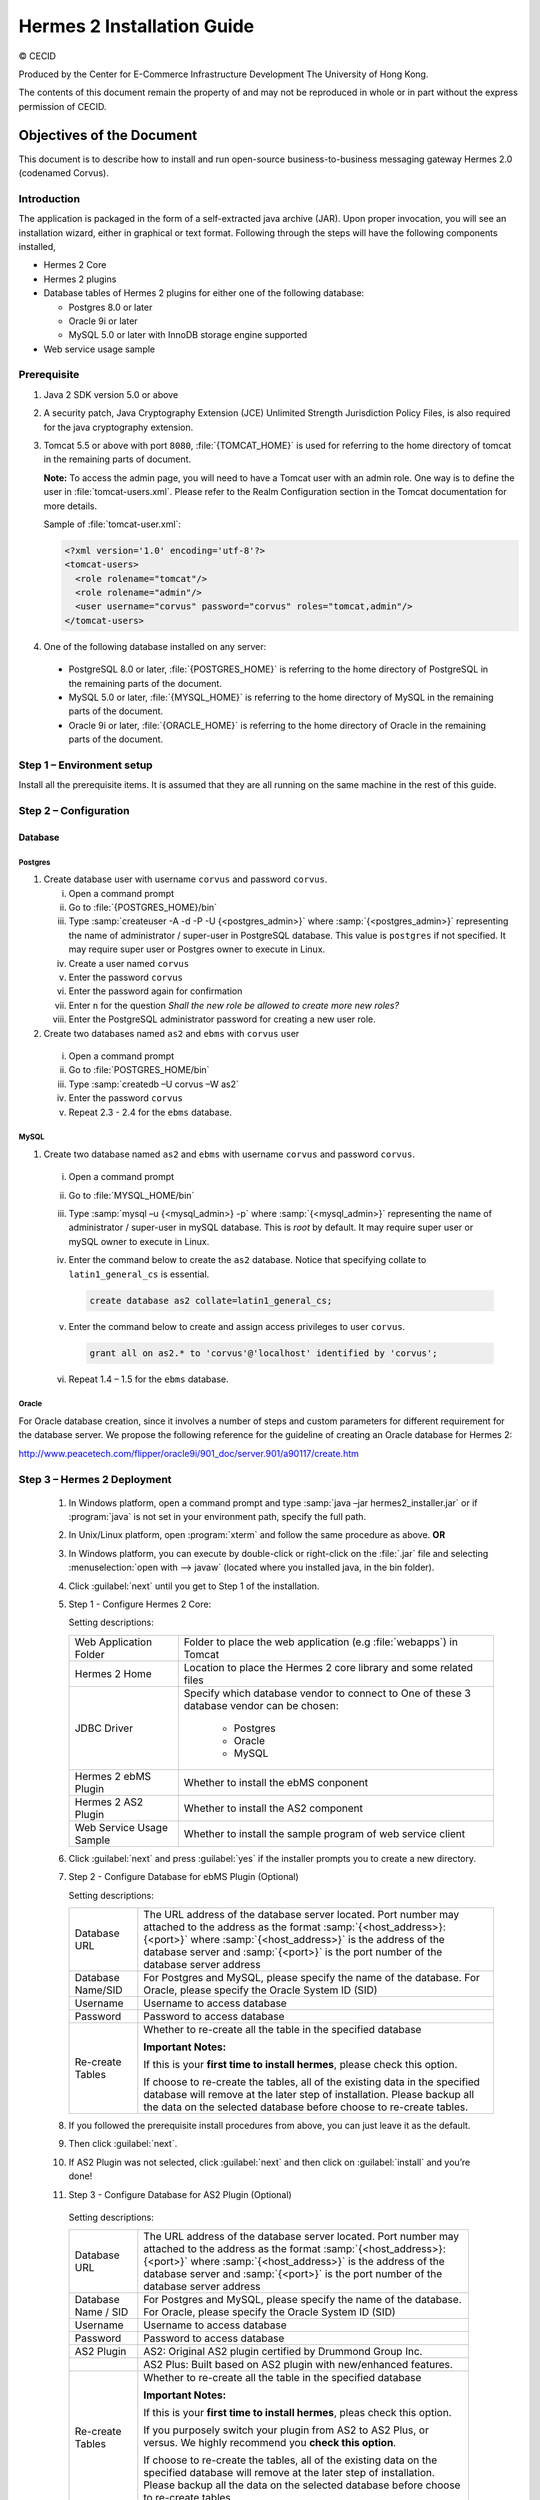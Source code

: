 .. _installation:

Hermes 2 Installation Guide
===========================

© CECID

Produced by the Center for E-Commerce Infrastructure Development The University of Hong Kong.

The contents of this document remain the property of and may not be reproduced in whole or in part without the express permission of CECID.


Objectives of the Document
--------------------------
This document is to describe how to install and run open-source business-to-business messaging gateway Hermes 2.0 (codenamed Corvus).

Introduction
^^^^^^^^^^^^

The application is packaged in the form of a self-extracted java archive (JAR). Upon proper invocation, you will see an installation wizard, either in graphical or text format. Following through the steps will have the following components installed,

* Hermes 2 Core
* Hermes 2 plugins
* Database tables of Hermes 2 plugins for either one of the following database:
  
  * Postgres 8.0 or later
  * Oracle 9i or later
  * MySQL 5.0 or later with InnoDB storage engine supported
* Web service usage sample


Prerequisite
^^^^^^^^^^^^^^^^^
1. Java 2 SDK version 5.0 or above 
#. A security patch, Java Cryptography Extension (JCE) Unlimited Strength Jurisdiction Policy Files, is also required for the java cryptography extension. 
#. Tomcat 5.5 or above with port :literal:`8080`, :file:`{TOMCAT_HOME}` is used for referring to the home directory of tomcat in the remaining parts of document.  

   **Note:**  To access the admin page, you will need to have a Tomcat user with an admin role.  One way is to define the user in :file:`tomcat-users.xml`.  Please refer to the Realm Configuration section in the Tomcat documentation for more details.

   Sample of :file:`tomcat-user.xml`:

   .. code-block:: xml

       <?xml version='1.0' encoding='utf-8'?>
       <tomcat-users>
         <role rolename="tomcat"/>
         <role rolename="admin"/>
         <user username="corvus" password="corvus" roles="tomcat,admin"/>
       </tomcat-users>

#. One of the following database installed on any server:

  * PostgreSQL 8.0 or later, :file:`{POSTGRES_HOME}` is referring to the home directory of PostgreSQL in the remaining parts of the document.
  * MySQL 5.0 or later, :file:`{MYSQL_HOME}` is referring to the home directory of MySQL in the remaining parts of the document.
  * Oracle 9i or later, :file:`{ORACLE_HOME}` is referring to the home directory of Oracle in the remaining parts of the document.

Step 1 – Environment setup
^^^^^^^^^^^^^^^^^^^^^^^^^^
Install all the prerequisite items. It is assumed that they are all running on the same machine in the rest of this guide.

Step 2 – Configuration
^^^^^^^^^^^^^^^^^^^^^^
Database
""""""""

Postgres
````````

#. Create database user with username :literal:`corvus` and password :literal:`corvus`.

   i. Open a command prompt
   #. Go to :file:`{POSTGRES_HOME}/bin`
   #. Type :samp:`createuser -A -d -P -U {<postgres_admin>}` where :samp:`{<postgres_admin>}` representing the name of administrator / super-user in PostgreSQL database. This value is :literal:`postgres` if not specified. It may require super user or Postgres owner to execute in Linux.
   #. Create a user named :literal:`corvus`
   #. Enter the password :literal:`corvus`
   #. Enter the password again for confirmation
   #. Enter ``n`` for the question *Shall the new role be allowed to create more new roles?*
   #. Enter the PostgreSQL administrator password for creating a new user role.

#. Create two databases named :literal:`as2` and :literal:`ebms` with :literal:`corvus` user

  i. Open a command prompt
  #. Go to :file:`POSTGRES_HOME/bin`
  #. Type :samp:`createdb –U corvus –W as2`
  #. Enter the password :literal:`corvus`
  #. Repeat 2.3 - 2.4 for the :literal:`ebms` database.

MySQL
`````

1. Create two database named :literal:`as2` and :literal:`ebms` with username :literal:`corvus` and password :literal:`corvus`.

  i. Open a command prompt
  #. Go to :file:`MYSQL_HOME/bin`
  #. Type :samp:`mysql –u {<mysql_admin>} -p` where :samp:`{<mysql_admin>}` representing the name of administrator / super-user in mySQL database. This is *root* by default. It may require super user or mySQL owner to execute in Linux.
  #. Enter the command below to create the :literal:`as2` database. Notice that specifying collate to :literal:`latin1_general_cs` is essential.
    
     .. code-block:: sql

        create database as2 collate=latin1_general_cs;
     
  #. Enter the command below to create and assign access privileges to user :literal:`corvus`. 

     .. code-block:: sql

        grant all on as2.* to 'corvus'@'localhost' identified by 'corvus';
     
  #. Repeat 1.4 – 1.5 for the :literal:`ebms` database.

Oracle
``````

For Oracle database creation, since it involves a number of steps and custom parameters for different requirement for the database server. We propose the following reference for the guideline of creating an Oracle database for Hermes 2:

http://www.peacetech.com/flipper/oracle9i/901_doc/server.901/a90117/create.htm

Step 3 – Hermes 2 Deployment
^^^^^^^^^^^^^^^^^^^^^^^^^^^^

  1. In Windows platform, open a command prompt and type :samp:`java –jar hermes2_installer.jar` or if :program:`java` is not set in your environment path, specify the full path.
  #. In Unix/Linux platform, open :program:`xterm` and follow the same procedure as above.
     **OR**
  #. In Windows platform, you can execute by double-click or right-click on the :file:`.jar` file and selecting :menuselection:`open with --> javaw` (located where you installed java, in the bin folder).
     
     .. image:: _static/images/3-4-1-hermes-2-0-opensource-installer.jpeg
  #. Click :guilabel:`next` until you get to Step 1 of the installation.
  #. Step 1 - Configure Hermes 2 Core:

     .. image:: _static/images/3-4-1-step-1-configure-hermes-2-core.png
     .. image:: _static/images/3-4-1-step-1-h2o-installer.jpeg

     Setting descriptions:

     +-----------------------------------+---------------------------------------------------------------------+
     | Web Application Folder            | Folder to place the web application (e.g :file:`webapps`) in Tomcat |
     +-----------------------------------+---------------------------------------------------------------------+
     | Hermes 2 Home                     | Location to place the Hermes 2 core library and some related files  |
     +-----------------------------------+---------------------------------------------------------------------+
     | JDBC Driver                       | Specify which database vendor to connect to                         |
     |                                   | One of these 3 database vendor can be chosen:                       |
     |                                   |                                                                     | 
     |                                   |   * Postgres                                                        |
     |                                   |   * Oracle                                                          |
     |                                   |   * MySQL                                                           |
     +-----------------------------------+---------------------------------------------------------------------+
     | Hermes 2 ebMS Plugin              | Whether to install the ebMS conponent                               |
     +-----------------------------------+---------------------------------------------------------------------+
     | Hermes 2 AS2 Plugin               | Whether to install the AS2 component                                |
     +-----------------------------------+---------------------------------------------------------------------+
     | Web Service Usage Sample          | Whether to install the sample program of web service client         |
     +-----------------------------------+---------------------------------------------------------------------+

  6. Click :guilabel:`next` and press :guilabel:`yes` if the installer prompts you to create a new directory.

  7. Step 2 - Configure Database for ebMS Plugin (Optional)
  
     .. image:: _static/images/3-4-1-step-2-configure-database-for-ebms-plugin.png
     .. image:: _static/images/3-4-1-step-2-h2o-installer.jpeg


     Setting descriptions:
     
     +-------------------+-------------------------------------------------------------------------------------------------------------------------------------------------------------------------------------------------------------------------------------------------------------------------------------+
     | Database URL      | The URL address of the database server located. Port number may attached to the address as the format :samp:`{<host_address>}:{<port>}` where :samp:`{<host_address>}` is the address of the database server and :samp:`{<port>}` is the port number of the database server address |
     +-------------------+-------------------------------------------------------------------------------------------------------------------------------------------------------------------------------------------------------------------------------------------------------------------------------------+
     | Database Name/SID | For Postgres and MySQL, please specify the name of the database. For Oracle, please specify the Oracle System ID (SID)                                                                                                                                                              |
     +-------------------+-------------------------------------------------------------------------------------------------------------------------------------------------------------------------------------------------------------------------------------------------------------------------------------+
     | Username          | Username to access database                                                                                                                                                                                                                                                         |
     +-------------------+-------------------------------------------------------------------------------------------------------------------------------------------------------------------------------------------------------------------------------------------------------------------------------------+
     | Password          | Password to access database                                                                                                                                                                                                                                                         |
     +-------------------+-------------------------------------------------------------------------------------------------------------------------------------------------------------------------------------------------------------------------------------------------------------------------------------+
     | Re-create Tables  | Whether to re-create all the table in the specified database                                                                                                                                                                                                                        | 
     |                   |                                                                                                                                                                                                                                                                                     |
     |                   |                                                                                                                                                                                                                                                                                     |
     |                   | **Important Notes:**                                                                                                                                                                                                                                                                |
     |                   |                                                                                                                                                                                                                                                                                     |
     |                   | If this is your **first time to install hermes**, please check this option.                                                                                                                                                                                                         |
     |                   |                                                                                                                                                                                                                                                                                     |
     |                   | If choose to re-create the tables, all of the existing data in the specified database will remove at the later step of installation. Please backup all the data on the selected database before choose to re-create tables.                                                         |
     |                   |                                                                                                                                                                                                                                                                                     |
     +-------------------+-------------------------------------------------------------------------------------------------------------------------------------------------------------------------------------------------------------------------------------------------------------------------------------+

  8. If you followed the prerequisite install procedures from above, you can just leave it as the default.

  9. Then click :guilabel:`next`.

  10. If AS2 Plugin was not selected, click :guilabel:`next` and then click on :guilabel:`install` and you’re done!

  11. Step 3 - Configure Database for AS2 Plugin (Optional)

      .. image:: _static/images/3-4-1-step-3-configure-database-for-as2-plugin.png
      .. image:: _static/images/3-4-1-step-3-h2o-installer.jpeg

     Setting descriptions:

     +---------------------+-------------------------------------------------------------------------------------------------------------------------------------------------------------------------------------------------------------------------------------------------------------------------------------+
     | Database URL        | The URL address of the database server located. Port number may attached to the address as the format :samp:`{<host_address>}:{<port>}` where :samp:`{<host_address>}` is the address of the database server and :samp:`{<port>}` is the port number of the database server address |
     +---------------------+-------------------------------------------------------------------------------------------------------------------------------------------------------------------------------------------------------------------------------------------------------------------------------------+
     | Database Name / SID | For Postgres and MySQL, please specify the name of the database. For Oracle, please specify the Oracle System ID (SID)                                                                                                                                                              |
     +---------------------+-------------------------------------------------------------------------------------------------------------------------------------------------------------------------------------------------------------------------------------------------------------------------------------+
     | Username            | Username to access database                                                                                                                                                                                                                                                         |
     +---------------------+-------------------------------------------------------------------------------------------------------------------------------------------------------------------------------------------------------------------------------------------------------------------------------------+
     | Password            | Password to access database                                                                                                                                                                                                                                                         |
     +---------------------+-------------------------------------------------------------------------------------------------------------------------------------------------------------------------------------------------------------------------------------------------------------------------------------+
     | AS2 Plugin          | AS2: Original AS2 plugin certified by Drummond Group Inc.                                                                                                                                                                                                                           |
     +---------------------+-------------------------------------------------------------------------------------------------------------------------------------------------------------------------------------------------------------------------------------------------------------------------------------+
     |                     | AS2 Plus: Built based on AS2 plugin with new/enhanced features.                                                                                                                                                                                                                     |
     +---------------------+-------------------------------------------------------------------------------------------------------------------------------------------------------------------------------------------------------------------------------------------------------------------------------------+
     | Re-create Tables    | Whether to re-create all the table in the specified database                                                                                                                                                                                                                        |
     |                     |                                                                                                                                                                                                                                                                                     |
     |                     |                                                                                                                                                                                                                                                                                     |
     |                     |                                                                                                                                                                                                                                                                                     |
     |                     | **Important Notes:**                                                                                                                                                                                                                                                                |
     |                     |                                                                                                                                                                                                                                                                                     |
     |                     | If this is your **first time to install hermes**, pleas check this option.                                                                                                                                                                                                          |
     |                     |                                                                                                                                                                                                                                                                                     |
     |                     | If you purposely switch your plugin from AS2 to AS2 Plus, or versus. We highly recommend you **check this option**.                                                                                                                                                                 |
     |                     |                                                                                                                                                                                                                                                                                     |
     |                     | If choose to re-create the tables, all of the existing data on the specified database will remove at the later step of installation. Please backup all the data on the selected database before choose to re-create tables.                                                         |
     +---------------------+-------------------------------------------------------------------------------------------------------------------------------------------------------------------------------------------------------------------------------------------------------------------------------------+

  12. If you followed the prerequisite install procedures from above, you can just leave it as the default.

  13. Then click :guilabel:`next` and then click on :guilabel:`install` and you're done!

Step 4 – Start Hermes 2
^^^^^^^^^^^^^^^^^^^^^^^

Check list:

1. Java 2 SDK 5.0 or above with Java Cryptography Extension (JCE) Unlimited Strength Jurisdiction Policy Files 5.0.

2. Apache Tomcat 5.5 or above Servlet/JSP Container

3. Database server is running with ebMS/AS2 database instance and tables created.

4. If you are running Unix/Linux, make sure that at least read permissions are set to the core directory and read/write for AS2 repository directory in Hermes 2 Home.

5. Start Tomcat.

6. To verify Hermes 2 is running, access the following URL from browser.

    http://localhost:8080/corvus/home

   Welcome page should be displayed as below:

   .. image:: _static/images/3-5-step-4-welcome-page.jpeg

7. To access the admin page, go to the following URL. The login user / password is the same as the Tomcat user with admin privileges specified in Section 3.2.

    http://localhost:8080/corvus/admin/home

8. Once you have gained access to the admin page, you should see the Hermes 2 Administration Console page like this:

   .. image:: _static/images/3-5-step-4-administration-console-page.png

That's it! Your Hermes 2 should now be up and running. You can test your setup by running our web service usage sample in Section!.


Partnership Maintenance and Web Service Usage Sample
-------------------------------------------------------

A tool kit called *Web Service Usage Sample* was installed under Hermes 2, :file:`{<HERMES2_HOME>}/sample` folder. It contains tools to test the installed Hermes, demonstrate messaging flow and provided a set of sample code for user to write web service client application to connect to the Hermes 2.

Directory Organization
^^^^^^^^^^^^^^^^^^^^^^

+---------------------------------------+-----------------------------------------------------------------------------------------------------------------------------------------------------+
| Directory / File                      | Description                                                                                                                                         |
+=======================================+=====================================================================================================================================================+
| :file:`config/*`                      | Contains the configuration file for the sample programs. The folders inside this directory contain related files for specific sample program.       |
+---------------------------------------+-----------------------------------------------------------------------------------------------------------------------------------------------------+
| :file:`config/ebms-partnership.xml`   | These two files contain the setting of the partnership for ebMS and AS2 commonly used by sample programs.                                           |
| and                                   |                                                                                                                                                     |
| :file:`config/as2-partnership.xml`    |                                                                                                                                                     |
+---------------------------------------+-----------------------------------------------------------------------------------------------------------------------------------------------------+
| :file:`logs/*`                        | A set of logs contains the output from each sample program.                                                                                         |
+---------------------------------------+-----------------------------------------------------------------------------------------------------------------------------------------------------+
| :file:`lib/*`                         | The library files required for the sample programs.                                                                                                 |
+---------------------------------------+-----------------------------------------------------------------------------------------------------------------------------------------------------+
| :file:`*.bat` / :file:`\*.sh`         | The scripts for executing the sample programs.                                                                                                      |
+---------------------------------------+-----------------------------------------------------------------------------------------------------------------------------------------------------+

Preparation
^^^^^^^^^^^

Windows environment
"""""""""""""""""""

1. Set environment variable :envvar:`JAVA_HOME` to the directory installed the java.

UNIX environment
""""""""""""""""

1. Set environment variable :envvar:`JAVA_HOME` to the directory installed the java.

2. Change the permission of all shell-script files to :literal:`755` by following command.
   
   .. code:: sh

      chown 755 *.sh

Partnership Maintenance
^^^^^^^^^^^^^^^^^^^^^^^

Users need to define a *Partnership*, which contains the relationship of messaging in transport level between a sender and a recipient. It is required to specify the *Partnership* in sender the recipient.

A web service sample program is provided to manage *Partnership* (to add, update or delete). The partnership configuration for AS2/ebMS loopback test is placed in :file:`{HERMES2_HOME}/sample/config/as2(ebms)-partnership.xml`.

Usage:

+------------------------------+----------------------------------------------------------+
| :program:`as2-partnership` / | Maintain a specified AS2 / ebMS partnership in Hermes 2. |
| :program:`ebms-partnership`  |                                                          |
+------------------------------+----------------------------------------------------------+

.. _4.3.1:

Creating AS2 Partnership
""""""""""""""""""""""""

To create the partnership required to perform the AS2 messaging loopback test using Web Service Usage Sample in next step, you just need to execute the command :program:`as2-partnership`.

**OR**

Access http://localhost:8080/corvus/admin/as2/partnership to configure the partnership manually. Below is a simple loop-back configuration sample.

.. image:: _static/images/4-3-1-create-as2-partnership.png


+-------------------------------+------------------------------------------------+
| Partnership ID                | :literal:`as2-loopback`                        |
+-------------------------------+------------------------------------------------+
| AS2 From                      | :literal:`as2loopback`                         |
+-------------------------------+------------------------------------------------+
| AS2 To                        | :literal:`as2loopback`                         |
+-------------------------------+------------------------------------------------+
| Disabled                      | :guilabel:`No`                                 |
+-------------------------------+------------------------------------------------+
| Subject                       | none                                           |
+-------------------------------+------------------------------------------------+
| Recipient Address             | http://127.0.0.1:8080/corvus/httpd/as2/inbound |
+-------------------------------+------------------------------------------------+
| Hostname Verified in SSL?     | :guilabel:`No`                                 |
+-------------------------------+------------------------------------------------+
| Request Receipt?              | :guilabel:`No`                                 |
+-------------------------------+------------------------------------------------+
| Signed Receipt?               | :guilabel:`No`                                 |
+-------------------------------+------------------------------------------------+
| Asynchronous Receipt?         | :guilabel:`No`                                 |
+-------------------------------+------------------------------------------------+
| Receipt Return URL            | http://127.0.0.1:8080/corvus/httpd/as2/inbound |
+-------------------------------+------------------------------------------------+
| Message Compression Required? | :guilabel:`No`                                 |
+-------------------------------+------------------------------------------------+
| Message Signing Required?     | :guilabel:`No`                                 |
+-------------------------------+------------------------------------------------+
| Signing Algorithm             | :guilabel:`sha1`                               |
+-------------------------------+------------------------------------------------+
| Message Encryption Required?  | :guilabel:`No`                                 |
+-------------------------------+------------------------------------------------+
| Encryption Algorithm          | :guilabel:`rc2`                                |
+-------------------------------+------------------------------------------------+
| Certificate For Encryption    | none                                           |
+-------------------------------+------------------------------------------------+
| MIC Algorithm                 | :guilabel:`sha1`                               |
+-------------------------------+------------------------------------------------+
| Maximum Retries               | :literal:`1`                                   |
+-------------------------------+------------------------------------------------+
| Retry Interval (ms)           | :literal:`30000`                               |
+-------------------------------+------------------------------------------------+
| Message Signature Enforced?   | :guilabel:`No`                                 |
+-------------------------------+------------------------------------------------+
| Message Encryption Enforced?  | :guilabel:`No`                                 |
+-------------------------------+------------------------------------------------+
| Certificate For Verification  | none                                           |
+-------------------------------+------------------------------------------------+

Creating AS2 Plus Partnership
"""""""""""""""""""""""""""""

Please reference the procedures of `Creating AS2 Partnership`_ to create AS2 Plus partnership.

Creating ebMS Partnership
"""""""""""""""""""""""""

To create the partnership required to perform the ebMS messaging loopback test using Web Service Usage Sample in next step, you need to execute the command :program:`ebms-partnership`.

**OR**

Access http://localhost:8080/corvus/admin/ebms/partnership to configure the partnership manually. Below is a simple loop-back configuration sample.

  .. image:: _static/images/4-3-3-ebms-plugin.png

+----------------------------------+-------------------------------------------------+
| Partnership ID                   | :literal:`ebms-loopback`                        |
+----------------------------------+-------------------------------------------------+
| CPA ID                           | :literal:`cpaid`                                |
+----------------------------------+-------------------------------------------------+
| Service                          | http://localhost:8080/corvus/httpd/ebms/inbound |
+----------------------------------+-------------------------------------------------+
| Action                           | :literal:`action`                               |
+----------------------------------+-------------------------------------------------+
| Disabled                         | :guilabel:`No`                                  |
+----------------------------------+-------------------------------------------------+
| Transport Endpoint               | http://localhost:8080/corvus/httpd/ebms/inbound |
+----------------------------------+-------------------------------------------------+
| Hostname Verified in SSL?        | :guilabel:`No`                                  |
+----------------------------------+-------------------------------------------------+
| Sync Reply Mode                  | :guilabel:`none`                                |
+----------------------------------+-------------------------------------------------+
| Acknowledgement Requested        | :guilabel:`never`                               |
+----------------------------------+-------------------------------------------------+
| Acknowledgement Signed Requested | :guilabel:`never`                               |
+----------------------------------+-------------------------------------------------+
| Duplicate Elimination            | :guilabel:`never`                               |
+----------------------------------+-------------------------------------------------+
| Message Order                    | :guilabel:`NotGuaranteed`                       |
+----------------------------------+-------------------------------------------------+
| Signing Required?                | :guilabel:`No`                                  |
+----------------------------------+-------------------------------------------------+
| Encryption Required? (Mail Only) | :guilabel:`No`                                  |
+----------------------------------+-------------------------------------------------+
| Certificate For Encryption       | none                                            |
+----------------------------------+-------------------------------------------------+
| Maximum Retries                  | :literal:`1`                                    |
+----------------------------------+-------------------------------------------------+
| Retry Interval (ms)              | :literal:`30000`                                |
+----------------------------------+-------------------------------------------------+
| Certificate For Verification     | none                                            |
+----------------------------------+-------------------------------------------------+

.. _4.4:

Web Service Usage Sample Flow
^^^^^^^^^^^^^^^^^^^^^^^^^^^^^

In order to validate the installation of Hermes 2, a web service usage sample program is provided. It can be simply executed by running the following command in a command prompt.

Usage:

+--------------------------+---------------------------------------------------------------------------------------------------------------------------------------------------------------------------------------------------------------------------------------------------------------------------------------------------+
| :program:`as2-send` /    | Send a AS2 / ebMS message to the local Hermes 2. installed                                                                                                                                                                                                                                        |
| :program:`ebms-send`     |                                                                                                                                                                                                                                                                                                   |
+--------------------------+---------------------------------------------------------------------------------------------------------------------------------------------------------------------------------------------------------------------------------------------------------------------------------------------------+
| :program:`as2-history` / | Show the message history in the Hermes 2. This program will list the inbox and outbox message stored in the Hermes 2 data storage. User can view the details of inbox and outbox. For inbox message, user can also download the payload received in the Hermes 2 repository, if it is available.  |
| :program:`ebms-history`  |                                                                                                                                                                                                                                                                                                   |
+--------------------------+---------------------------------------------------------------------------------------------------------------------------------------------------------------------------------------------------------------------------------------------------------------------------------------------------+

In order to test whether the Hermes 2 are installed success or not, we suggest to run sample programs in following steps:

1. Add a partnership by running :program:`ebms-partnership` / :program:`as2-partnership`.

2. Send message to the local Hermes 2 by running :program:`ebms-send` / :program:`as2-send`.

3. Check the status of sent message by running :program:`ebms-history` / :program:`as2-history` and select the message from outbox.

4. Check the received message by running :program:`ebms-history` / :program:`as2-history` and select the message from inbox, download the payload.

AS2 Web Service Usage Sample
""""""""""""""""""""""""""""

You are required to execute `Creating AS2 Partnership`_ successfully before executing the following AS2 web service usage sample. Next we illustrate the steps to run the test described in `Web Service Usage Sample Flow`_

Send message to the local Hermes 2 using the command :program:`as2-send`.

This program creates and sends the request attached with the payload named :file:`testpayload` under the directory :file:`/config/as2-send` to Hermes2.


Upon successful execution, you should be able to see the similar output shown as follow: ::

    ----------------------------------------------------
                    AS2 Message Sender
    ----------------------------------------------------
    Initialize Logger ...
    Importing AS2 sending parameters ... ./config/as2-send/as2- request.xml
    Importing AS2 partnership parameters ... ./config/as2- partnership.xml
    Initialize AS2 message sender...
    Adding payload in the AS2 message...
    Sending AS2 sending request ...

                       Sending Done:
    ----------------------------------------------------
    New message id: 20080722-133931-01300@127.0.1.1
    Please view log for details ..

Check the sent message using the command :program:`as2-history`.

This program retrieves the list of sent/received message from Hermes 2. ::

    ----------------------------------------------------
           AS2 Message History Web Service Client
    ----------------------------------------------------
    Initialize Logger ...
    Importing AS2 config parameters ... ./config/as2-history/as2- request.xml
    Initialize AS2 messsage history queryer ...
    Sending AS2 message history query request ...
    
                        Sending Done:
    ----------------------------------------------------
               AS2 Message that are matched
    ----------------------------------------------------
    No. of message: 2
    0 | Message id : 20080722-133931-01300@127.0.1.1
    1 | Message id : 20080722-133931-01300@127.0.1.1
    MessageBox: outbox
    MessageBox: inbox
    ----------------------------------------------------
    Select message (0 - 1), -1 to exit:


Enter :literal:`0` to check the sent message, the screen silimiar as following will show: ::


    Select message (0 - 1), -1 to exit: 0
    Query Message ID          : 20080722-133931-01300@127.0.1.1 
    Query Message Status      : DL 
    Query Message Status Desc : null 
    ACK Message ID            : null 
    ACK Message Status        : null 
    ACK Message Status Desc   : null


Check the received message, download the payload

From the select message screen of :program:`as2-history`, enter 1 to select the inbox message, then it will prompt for *Please provide the folder to store the payload(s):*, press enter to save in the current folder. Then there should be a file named :file:`as2.{<timestamp>}@127.0.1.1.Payload.0`, where :file:`{<timestamp>}` is the time you just execute :program:`as2-send` before. Open that file and you will see the follow content:

  .. image:: _static/images/4-4-1-smaple-message.png

Finally, the test for AS2 plugin installation has been done after executed the above steps successfully.

ebMS Web Service Usage Sample
"""""""""""""""""""""""""""""

You are required to execute `Creating AS2 Plus Partnership`_ successfully before executing the following ebMS web service usage sample. Next we illustrate the steps to run the test described in `Web Service Usage Sample Flow`_

Send message to the local Hermes 2 server using the command :command:`ebms-send`.

This program creates and sends the request attached with the payload named :file:`testpayload` under the directory :file:`/config/ebms-send` to Hermes2.

Upon successful execution, you should be able to see the similar output shown in following: ::


    ----------------------------------------------------
               EbMS sender web service client           
    ----------------------------------------------------
    Initialize Logger ...
    Importing xml
    Importing l
    ebMS sending parameters ... ./config/ebms-send/ebms-request.
    ebMS partnership parameters ... ./config/ebms-partnership.xml
    Initialize ebMS web service client...
    Adding
    Sending
    payload in the ebMS message...
    ebMS sending request ...
    
                        Sending Done:
    ----------------------------------------------------
    New message id: 20080722-143157-97302@127.0.1.1
    Please view log for details ..

Check the sent message using the command :program:`ebms-history`.

This program retrieves the list of sent/received message from Hermes 2. ::

    ----------------------------------------------------
               EbMS Message History Queryer
    ----------------------------------------------------
    Initialize Logger ...
    Importing ebMS config parameters ... ./config/ebms-history/ebms-request.xml
    Initialize ebMS messsage history queryer ...
    Sending ebMS message history query request ...
    
                        Sending Done:
    ----------------------------------------------------
                 EbMS Message Query Result             
    ----------------------------------------------------
    0   | Message id : 20080722-143157-97302@127.0.1.1 | MessageBox: outbox
    1   | Message id : 20080722-143157-97302@127.0.1.1 | MessageBox: inbox
    ----------------------------------------------------
    Select message (0 - 1), -1 to exit:

Enter :literal:`0` to check the sent message, the screen similar as follow will show: ::

                        Sending Done:
    ----------------------------------------------------
    Query Message ID          : 20080722-143157-97302@127.0.1.1
    Query Message Status      : DL
    Query Message Status Desc : Message was sent.
    ACK Message ID            : null
    ACK Message Status        : null
    ACK Message Status Desc   : null
    ----------------------------------------------------
    Please view log for details..

Check the received message, download the payload

From the select message screen of :program:`ebms-history`, enter :literal:`1` to select the inbox message, then it will prompt for *Please provide the folder to store the payload(s):*, press enter to save in the current folder. Then there should a file named :file:`ebms.{<timestamp>}@127.0.1.1.Payload.0`, where :file:`{<timestamp>}` is the time you just execute :program:`ebms-send` before. Open that file and you will see the following content:

Finally, the test for ebMS plugin installation has been done after executed the above steps successfully.

  .. image:: _static/images/4-4-1-smaple-message.png


Configuration for Secure Messaging & Secure Channel
---------------------------------------------------

In order to store private key for message signing, keystore is needed. Under current implementation, only PKCS12 keystore is supported. If you are running Hermes Installer, there are keystore files put under folder called :file:`security` under both ebMS and AS2/AS2 Plus plugins.

Message Signing
^^^^^^^^^^^^^^^

To enable message signing, please configure the plugin with corresponding keystore. A default keystore setting are set through the installer. Or make a new customized keystore. To learn more about generating a keystore, please refer to article about `"Generate Certificate"`__.

__ http://community.cecid.hku.hk/index.php/product/article/configuration_for_message_signning_and_secure_channel/#generate_cert

uArticle on “Generate Certificate:

http://community.cecid.hku.hk/index.php/product/article/configuration_for_message_signning_and_secure_channel/#generate_cert

Sender Setting for Message Signing
""""""""""""""""""""""""""""""""""

To instruct Hermes to perform message signing with correct private-key, the corresponding Keystore Manager should be configured with correct parameters.

ebMS Sender-SideSetting
```````````````````````

Open the configuration file named :file:`ebms.module.xml` which is placed in the :file:`conf` folder of ebMS plugin. A component named :code:`keystore-manager-for-signature` is defined to manage the keystore.


  .. code-block:: xml

    <component id="keystore-manager-for-signature"
               name="Key Store Manager for Digital Signature">
      <class>hk.hku.cecid.piazza.commons.security.KeyStoreManager</class>
        <parameter name="keystore-location"
                   value="/corvus/plugins/hk.hku.cecid.ebms/security/corvus.p12" />
        <parameter name="keystore-password" value="password" />
        <parameter name="key-alias" value="corvus" />
        <parameter name="key-password" value="password" />
        <parameter name="keystore-type" value="PKCS12" />
        <parameter name="keystore-provider"
                   value="org.bouncycastle.jce.provider.BouncyCastleProvider" />
    </component>

AS2/AS2 Plus Sender-Side Setting
````````````````````````````````

Open the configuration file named :file:`as2.module.core.xml`, which is placed in the conf folder of AS2/AS2 Plus plugin. A component named :code:`keystore-manager` is defined to manage the keystore.

  .. code-block:: xml

    <component id="keystore-manager" name=" AS2 Key Store Manager">
      <class>hk.hku.cecid.piazza.commons.security.KeyStoreManager</class>
      <parameter name="keystore-location" value="corvus.p12" />
      <parameter name="keystore-password" value="password" />
      <parameter name="key-alias" value="corvus" />
      <parameter name="key-password" value="password" />
      <parameter name="keystore-type" value="PKCS12" />
      <parameter name="keystore-provider"
                 value="org.bouncycastle.jce.provider.BouncyCastleProvider" />
    </component>

Here are the descriptions of the parameters.

+-------------------+--------------------------------------------------------------------------------------------------------+
| keystore-location | Absolute file path pointed to keystore file.                                                           |
+-------------------+--------------------------------------------------------------------------------------------------------+
| keystore-password | Pass phrase to get access to keystore.                                                                 |
+-------------------+--------------------------------------------------------------------------------------------------------+
| key-alias         | Name of the private key stored.                                                                        |
+-------------------+--------------------------------------------------------------------------------------------------------+
| key-password      | Pass phrase to retrieve the private key. (**PKCS12** standard: key-password is equal to key-password)  |
+-------------------+--------------------------------------------------------------------------------------------------------+
| keystore-type     | The type of the keystore. **PKCS12** (MUST)                                                            |
+-------------------+--------------------------------------------------------------------------------------------------------+
| keystore-provider | The class provider to handle the keystore. :code:`org.bouncycastle.jce.provider.BouncyCastleProvider`  |
+-------------------+--------------------------------------------------------------------------------------------------------+


Receiver Setting for Message Signing
""""""""""""""""""""""""""""""""""""

For receiver to verify the signature, a public certificate should be provided by the sender through the partnership maintenance page.

  .. image:: _static/images/5-1-2-1.png

After that, set the value of :guilabel:`Signing Required` to :literal:`true`. For detail setting of the partnership, please refer to `as2 partnership reference`__ or `ebMS partnership reference`__.

__ http://community.cecid.hku.hk/index.php/product/article/reference_of_as2_partnership_configuration/

__ http://community.cecid.hku.hk/index.php/product/article/reference_of_ebms_2_0_partnership_configuration/

  .. image:: _static/images/5-1-2-2.png

Message Tranfer with Secure Channel
^^^^^^^^^^^^^^^^^^^^^^^^^^^^^^^^^^^

To further ensure security of message transfer, secure channel is preferable. For more detail on the configuration that have to do, please visit our community site for the article `Configuration for Message Signning and Secure Channel`__.

__ http://community.cecid.hku.hk/index.php/product/article/configuration_for_message_signning_and_secure_channel/#send_msg_thur_https

FAQ
---

Hermes 2 Deployment
^^^^^^^^^^^^^^^^^^^

Q1. The :file:`corvus.log` shows:

   .. code::
      
      hk.hku.cecid.piazza.commons.spa.PluginException: Error in processing activation by handler:
      hk.hku.cecid.ebms.spa.EbmsProcessor which is caused by java.io.IOException: exception decrypting data - java.lang.SecurityException: Unsupported keysize or algorithm parameters

A1. Please check whether the Java 2 SDK is patched by JCE or not.

Q2. From any one of logs show: hk.hku.cecid.piazza.commons.dao.DAOException: **Unable to begin transaction**.

A2. Please check whether:

    PostgreSQL OR MySQL OR Oracle was installed properly.

    **AND**

    Check the following file(s):

    For AS2:

    :file:`plugins/hk.hku.cecid.edi.as2/conf/hk/hku/cecid/edi/as2/conf/as2.module.core.xml` under Hermes 2 installation directory. There have a tag named :code:`parameter` with attribute :code:`name=url` and check the :code:`value` attribute to see whether it is reference to the correct server address. The format of the value attribute is the same as the JDBC connection string.

    For ebMS:

    :file:`plugins/hk.hku.cecid.ebms/conf/hk/hku/cecid/ebms/spa/conf/ebms.module.xml` under Hermes 2 installation directory. There have a tag named :code:`parameter` with attribute :code:`name=url` and check the :code:`value` attribute to see whether it is referenced to the correct server address. The format of the value attribute is the same as the JDBC connection string.

Web Service Usage Sample
^^^^^^^^^^^^^^^^^^^^^^^^

Q1. The following exception is thrown:

.. code::

   Exception in thread "main" java.lang.UnsupportedClassVersionError: xxx (Unsupported major.minor version 49.0)

A1. It is very likely you are using an incompatible java version. The web service usage sample requires J2SE 5.0 or above for running properly. In command prompt, enter :samp:`java –version` to see whether you are using J2SE 5.0 or above.

Q2. The following error occurs:

.. code::
   
   Sending ebMS/AS2 sending request ...
   java.net.ConnectException: Connection refused: connect

A2. Check whether the Application Container (Tomcat) has been started up or not.
